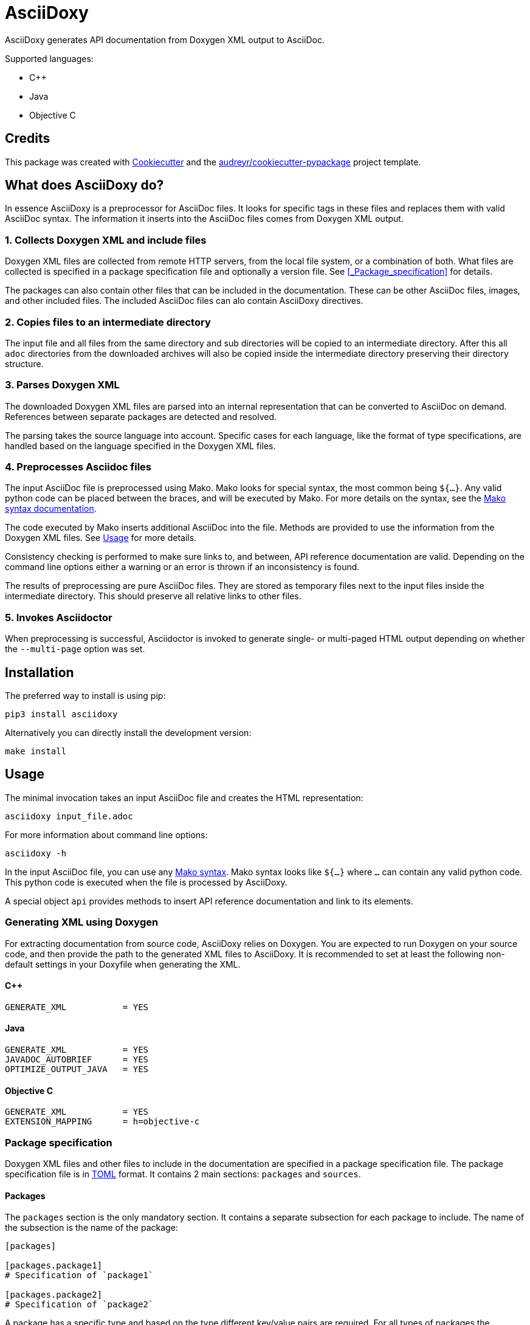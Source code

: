 // Copyright (C) 2019-2020, TomTom (http://tomtom.com).
//
// Licensed under the Apache License, Version 2.0 (the "License");
// you may not use this file except in compliance with the License.
// You may obtain a copy of the License at
//
//   http://www.apache.org/licenses/LICENSE-2.0
//
// Unless required by applicable law or agreed to in writing, software
// distributed under the License is distributed on an "AS IS" BASIS,
// WITHOUT WARRANTIES OR CONDITIONS OF ANY KIND, either express or implied.
// See the License for the specific language governing permissions and
// limitations under the License.

= AsciiDoxy

AsciiDoxy generates API documentation from Doxygen XML output to AsciiDoc.

Supported languages:

* C++
* Java
* Objective C

== Credits

This package was created with https://github.com/audreyr/cookiecutter[Cookiecutter] and the
https://github.com/audreyr/cookiecutter-pypackage[audreyr/cookiecutter-pypackage] project template.

== What does AsciiDoxy do?

In essence AsciiDoxy is a preprocessor for AsciiDoc files. It looks for specific tags in these files
and replaces them with valid AsciiDoc syntax. The information it inserts into the AsciiDoc files
comes from Doxygen XML output.

=== 1. Collects Doxygen XML and include files

Doxygen XML files are collected from remote HTTP servers, from the local file system, or a
combination of both. What files are collected is specified in a package specification file and
optionally a version file. See <<_Package_specification>> for details.

The packages can also contain other files that can be included in the documentation. These can be
other AsciiDoc files, images, and other included files. The included AsciiDoc files can alo contain
AsciiDoxy directives.

=== 2. Copies files to an intermediate directory

The input file and all files from the same directory and sub directories will be copied to an
intermediate directory.  After this all `adoc` directories from the downloaded archives will also
be copied inside the intermediate directory preserving their directory structure.

=== 3. Parses Doxygen XML

The downloaded Doxygen XML files are parsed into an internal representation that can be converted
to AsciiDoc on demand. References between separate packages are detected and resolved.

The parsing takes the source language into account. Specific cases for each language, like the
format of type specifications, are handled based on the language specified in the Doxygen XML files.

=== 4. Preprocesses Asciidoc files

The input AsciiDoc file is preprocessed using Mako. Mako looks for special syntax, the most common
being `${...}`. Any valid python code can be placed between the braces, and will be executed by
Mako. For more details on the syntax, see the
https://docs.makotemplates.org/en/latest/syntax.html[Mako syntax documentation].

The code executed by Mako inserts additional AsciiDoc into the file. Methods are provided to use
the information from the Doxygen XML files.  See <<_usage>> for more details.

Consistency checking is performed to make sure links to, and between, API reference documentation
are valid. Depending on the command line options either a warning or an error is thrown if an
inconsistency is found.

The results of preprocessing are pure AsciiDoc files. They are stored as temporary files next to
the input files inside the intermediate directory. This should preserve all relative links to other
files.

=== 5. Invokes Asciidoctor

When preprocessing is successful, Asciidoctor is invoked to generate single- or multi-paged HTML
output depending on whether the `--multi-page` option was set.

== Installation

The preferred way to install is using pip:

[source,bash]
----
pip3 install asciidoxy
----

Alternatively you can directly install the development version:

[source,bash]
----
make install
----

== Usage

The minimal invocation takes an input AsciiDoc file and creates the HTML representation:

[source,bash]
----
asciidoxy input_file.adoc
----

For more information about command line options:

[source,bash]
----
asciidoxy -h
----

In the input AsciiDoc file, you can use any
https://docs.makotemplates.org/en/latest/syntax.html[Mako syntax]. Mako syntax looks like `${...}`
where `...` can contain any valid python code. This python code is executed when the file is
processed by AsciiDoxy.

A special object `api` provides methods to insert API reference documentation and link to its
elements.

=== Generating XML using Doxygen

For extracting documentation from source code, AsciiDoxy relies on Doxygen. You are expected to run
Doxygen on your source code, and then provide the path to the generated XML files to AsciiDoxy. It
is recommended to set at least the following non-default settings in your Doxyfile when generating
the XML.

==== C++

[source]
----
GENERATE_XML           = YES
----

==== Java

[source]
----
GENERATE_XML           = YES
JAVADOC_AUTOBRIEF      = YES
OPTIMIZE_OUTPUT_JAVA   = YES
----

==== Objective C

[source]
----
GENERATE_XML           = YES
EXTENSION_MAPPING      = h=objective-c
----

=== Package specification

Doxygen XML files and other files to include in the documentation are specified in a package
specification file. The package specification file is in https://github.com/toml-lang/toml[TOML]
format. It contains 2 main sections: `packages` and `sources`.


==== Packages

The `packages` section is the only mandatory section. It contains a separate subsection for each
package to include. The name of the subsection is the name of the package:

[source,toml]
----
[packages]

[packages.package1]
# Specification of `package1`

[packages.package2]
# Specification of `package2`
----

A package has a specific type and based on the type different key/value pairs are required. For all
types of packages the following key/value pairs are required:

* `type`: The type of the package.
* `xml_subdir`: Subdirectory in the root of the package in which all Doxygen XML files are stored.
* `include_subdir`: Subdirectory in the root of the package in which all other include files are
  stored.

Packages of type `local` refer to a local directory. They require the following additional key/value
pairs:

* `package_dir`: Absolute or relative path to the directory containing the package.

Example:

[source,toml]
----
[packages.local_package]
type = "local"
xml_subdir = "xml"
include_subdir = "adoc"
package_dir = "/path/to/my/package/"
----

Packages of type `http` are downloaded from a remote location. They can consist of multiple files,
all of which need to be (compressed) tarballs. Each file can contain XML files, include files, or
both.

The following additional key/value pairs are required:

* `url_template`: Template for constructing the URL to download the package file from.
* `file_names`: List of file names making up the package.

The following additional key/value pairs are optional:

* `version`: Version number of the package.

The `url_template` can contain the following placeholders, that are replaced when creating the URL
to download each package file:

* `{name}`: Replaced with the name of the package.
* `{version}`: Replaced with the version of the package.
* `{file_name}`: Replaced with the file name.

Example:
[source,toml]
----
[packages]

[packages.package1]
type = "http"
url_template = "https://example.com/{name}/{version}/{file_name}"
xml_subdir = "xml"
include_subdir = "adoc"
version = "12.3.4"
----

If no `version` is specified for the package, the version is retrieved from a version file. The
version file is a comma separated values file containing pairs of package names and corresponding
versions. It can contain any number of fields, but it is required to have a header containing the
names `Component name` and `Version` for the columns containing these.

Example:
[source,text]
----
Component name, Version
package1,3.0.0
package2,4.5.1
----


==== Sources

The `sources` section allows specifying templates for packages. Each template can specify a common
"source" of packages. With a source, settings that are duplicated for many packages can be specified
only once.

A source section can contain every key/value pair that is allowed for a package. Packages can
specify the source they are based on by using the `source` key/value pair.

When a source is used, the key/value pairs of the source and the pacakge are merged. Values for
keys that are present in both the package and the source will be taken from the package. So the
package values override source values.

Example:
[source,toml]
----
[sources]

[sources.remote_server]
type = "http"
url_template = "https://example.com/{name}/{version}/{file_name}"
xml_subdir = "xml"
include_subdir = "adoc"

[packages]

[packages.package1]
source = "remote_server"
version = "12.3.4"
----


=== Inserting API reference

[source,python]
----
${api.insert(<name>[, kind=<kind>][, lang=<language>][, leveloffset])}
${api.insert_<kind>(<name>[, lang=<language>][, leveloffset=<offset>])}

# Examples:
${api.insert("MyNamespace::MyClass")}
${api.insert("com.tomtom.Class", leveloffset="+2")}
${api.insert("com.tomtom.Class", kind="class")}
${api.insert("MyNamespace::FreeFunction", lang="c++")}
${api.insert_class("MyNamespace::MyClass")}
${api.insert_function("MyNamespace::FreeFunction", lang="c++")}
----

Use the `insert` methods to insert API reference documentation at the current location.

`name`:: Fully qualified name of the element to insert.
`lang`:: Name of the programming language.
`kind`:: Kind of element to insert.
`leveloffset`::
Offset for the headers in the reference from the top level of the current file.  Defaults to +1.

Trying to insert an unknown element will result in an error.

When not specifying the language and kind, AsciiDoxy will try to find the element by name, and
deduce the kind and language. If there are multiple matching elements, an error is raised.

=== Linking to API reference

[source,python]
----
${api.link(<name>[, kind=<kind>][, lang=<language>][, text][, full_name])}
${api.link_<kind>(<name>[, lang=<language>][, text][, full_name])}

# Examples:
${api.link("MyNamespace::MyClass")}
${api.link("MyNamespace::MyClass", lang="c++")}
${api.link("com.tomtom.Class.Method", full_name=True)}
${api.link("MyNamespace::FreeFunction", text="FreeFunction")}
${api.link_class("MyNamespace::MyClass")}
${api.link_class("MyNamespace::MyClass", lang="c++")}
----

Insert a link to an API reference element. By default the short name of the element is used as the
text of the link.

`name`:: Fully qualified name of the element to insert.
`lang`:: Name of the programming language.
`kind`:: Kind of element to insert.
`text`:: Alternative text to use for the link.
`full_name`:: Use the fully qualified name of the referenced element.

By default a warning is shown if the element is unknown, or is not inserted in the same document
using an `insert_` method. There is a command-line option to throw an error instead.

When not specifying the language and kind, AsciiDoxy will try to find the element by name, and
deduce the kind and language. If there are multiple matching elements, an error is raised.

=== Function or method overloads

In languages that support overloading functions, methods or other callables, the name alone is not
sufficient to select the correct element to link to or to insert. In this case the exact list of
types of the parameters can be provided to select the right element.

The list of parameter types should be specified in parentheses after the function name:

[source, python]
----
${api.link("MyFunction(int, std::string)")}
----

Empty parentheses indicate the function should accept no parameters:

[source, python]
----
${api.link("MyFunction()")}
----

If no parentheses are given, the parameters are ignored. If there are multiple overloads, AsciiDoxy
will not be able to pick one:

[source, python]
----
${api.link("MyFunction")}
----

=== Including other AsciiDoc files

[source,python]
----
${api.include(<file_name>[, leveloffset=<offset>][, link_text=<text>][, link_prefix=<prefix>][, multi_page_link=<bool>])}

# Examples:
${api.include("component/reference.adoc")}
${api.include("/mount/data/reference.adoc", leveloffset="+3")}

# If you want your documentation to look nicely also as multi-page document, don't forget to pass
# link_text and optionally link_prefix arguments, e.g.:
${api.include("component/reference.adoc", link_text="Reference", link_prefix=". ")}

# If you want to embed a file in single-page, but not include a link in multi-page
${api.include("/component/reference.adoc", multi_page_link=False)}

----

Include another AsciiDoc file and process it using Mako as well. The normal AsciiDoc include
directives can be used as well, but will not process any Mako directives. With `--multi-page` option
the include method doesn't embed the included document in its parent document but generates separate
output document instead. By default `multi_page_link` is `True`, so a link to the included document
is inserted in the parent document then.

Sometimes it is desirable to link from the parent document to the included document in a table, or
another place where the included document cannot be embedded. In this case, use
`api.cross_document_ref()` from the table and include the document where it should be embedded,
setting `multi_page_link` to `False`. The included document will still be processed using Mako, but
there will be no link.

`file_name`:: Relative or absolute path to the file to include.
`leveloffset`::
Offset for the headers in the included file from the top level of the current file.  Defaults to +1.

=== Cross-referencing sections in other AsciiDoc files
----
${api.cross_document_ref(<file_name>, anchor=<section-anchor>[, link_text=<text>])}

# Examples:
${api.cross_document_ref("component/component_a.adoc", anchor="section-1")}
${api.cross_document_ref("component/component_a.adoc", anchor="section 1", link_text="Component A - Section 1")}

----

If you want your documentation to cross-reference sections between different AsciiDoc files and be
correctly rendered also in multi-page format you need to use this method to generate the reference.

=== Setting default programming language

[source,python]
----
${api.language(<language>)}

# Examples:
${api.language("cpp")}
${api.language("c++")}
${api.language("java")}
${api.language(None)}
----

Set the default language for all following commands. Other languages will be ignored, unless
overridden with a `lang` argument. This setting also applies to all files included afterwards.

`language`:: Language to use as default, or `None` to reset.

=== Starting namespace

[source,python]
----
${api.namespace(<namespace>)}

# Examples:
${api.namespace("com.tomtom.navkit2.")}
${api.namespace("tomtom::navkit2::")}
${api.namespace(None)}
----

Set a namespace prefix to start searching elements in. If the element is not found in this prefix,
it is treated as a fully qualified name.

Current support is not very smart yet. It only looks for the concatenation of namespace and name,
and if not found it searches again for just name. It does not understand namespace separators yet,
and will not try to find elements on other levels in the same namespace tree.

`namespace`:: Namespace prefix to search first, or `None` to reset.

== Development

AsciiDoxy is developed in python 3.6. For development it is recommended to set up a virtual
environment with all dependencies. Use the following commands to quickly set up the entire
environment:

[source,bash]
----
make virtualenv
----

Then enable the virtual environment to be able to run tests:

[source,bash]
----
. .venv/bin/activate
----

The make file defines several other helpful commands:

* `make test`: Run unit tests using the current python version.
* `make lint`: Check code style.
* `make type-check`: Static analysis using type hints.
* `make test-all`: Run all checks and tests on all available and supported python versions.
* `make dist`: Create distribution packages in `dist/`.
* `make release`: Upload packages created with `make dist` to PyPI.
* `make docker`: Create a local build of the docker image.

Before creating a PR, you should run `make test-all` to run all tests, the linter and the type
checker. Packaging and specified requirements are verified as well by installing into a clean
virtual environment. Tests will be run on all available, and supported, python versions.

=== Architecture overview

Modules:

* `artifactory`: Downloads Doxygen XML archives from Artifactory and unpacks them.
* `doxygen_xml`: Reads the Doxygen XML files and creates an internal representation that can be
  converted to AsciiDoc.
* `model`: Internal representation of API reference elements.
* `asciidoc`: Enriches an AsciiDoc file with API reference information.
* `cli`: The command line interface.

=== Adding programming language support

`DoxygenXmlParser` (in `doxygen_xml`) is the main entry point for loading the API reference from
Doxygen XML files. It uses an instance of `Language` to parse XML files with language specific
transformations. Too add support for an extra language:

* Add a subclass of `Language`.
* Register it in the constructor of `DoxygenXmlParser`.
* If needed, add aliases in `safe_language_tag`.

=== Adding methods for use in AsciiDoc files

The entry point for enriching an AsciiDoc file is `process_adoc()`. It treats the AsciiDoc input
file as a Mako template. Any https://docs.makotemplates.org/en/latest/syntax.html[Mako syntax] can
be used in the AsciiDoc file. API enrichment methods are provided by passing an instance of `Api`
to the Mako processor. It is exposed in the document as `api`. Add methods to `Api` to provide more
functionality to document writers.

=== Supporting more kinds of API reference elements

API reference fragments are also generated from Mako templates. These templates are in
`asciidoxy/templates` and are organised in separate directories per programming language. To add
support for a specific API reference element, add a Mako template with the name of the element in
the directory for the corresponding programming language. It will automatically be picked up when
an insert method is called. The special method `__getattr__` is used to provide the `insert_<kind>`
and `link_<kind>` methods.

=== Coding style

For coding style we use https://www.python.org/dev/peps/pep-0008/[PEP8], enforced by
https://github.com/google/yapf[yapf]. For docstrings we follow
http://google.github.io/styleguide/pyguide.html#38-comments-and-docstrings[Google Style].

=== Test data

Where possible, Doxygen XML files for testing are generated from custom source code. This allows
checking compatibility with different Doxygen versions. Inside the `tests` directory there are
multiple directories for test data:

* `adoc`: AsciiDoc input files for testing. Usually pairs of `<NAME>.input.adoc` and
  `<NAME>.expected.adoc`. The expected file contains what AsciiDoxy should output when processing
  the input file.
* `data`: Handcrafted test data.
* `source_code`: The source code from which Doxygen XML test data is generated.
* `xml`: Doxygen XML test data generated from the source code.

The Doxygen XML data can be regenerated by running `tests/source_code/generate_xml.py`, and
providing the path to the version of Doxygen to use.

NOTE: A separate directory is created for each version of Doxygen. The tests will run on each
directory.
